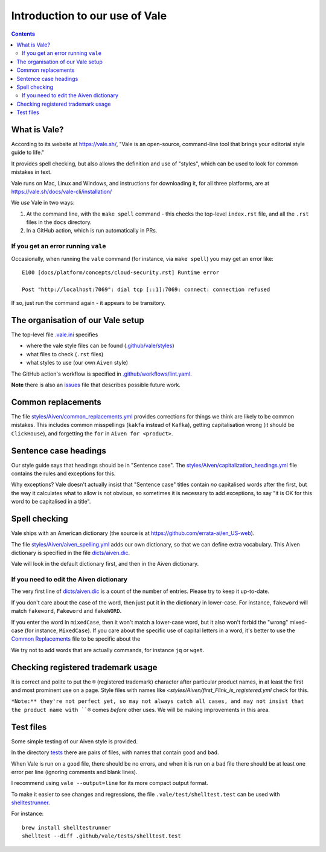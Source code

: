 ===============================
Introduction to our use of Vale
===============================

.. contents::

What is Vale?
=============

According to its website at https://vale.sh/, "Vale is an open-source, command-line tool that brings your editorial style guide to life."

It provides spell checking, but also allows the definition and use of "styles", which can be used to look for common mistakes in text.

Vale runs on Mac, Linux and Windows, and instructions for downloading it, for all three platforms, are at https://vale.sh/docs/vale-cli/installation/

We *use* Vale in two ways:

1. At the command line, with the ``make spell`` command - this checks the top-level ``index.rst`` file, and all the ``.rst`` files in the ``docs`` directory.
2. In a GitHub action, which is run automatically in PRs.

If you get an error running ``vale``
------------------------------------

Occasionally, when running the ``vale`` command (for instance, via ``make spell``) you may get an error like::

  E100 [docs/platform/concepts/cloud-security.rst] Runtime error

  Post "http://localhost:7069": dial tcp [::1]:7069: connect: connection refused

If so, just run the command again - it appears to be transitory.

The organisation of our Vale setup
==================================

The top-level file `.vale.ini <../../.vale.ini>`_ specifies

* where the vale style files can be found (`.github/vale/styles <styles>`_)
* what files to check (``.rst`` files)
* what styles to use (our own ``Aiven`` style)

The GitHub action's workflow is specified in `.github/workflows/lint.yaml <../workflows/lint.yaml>`_.

.. _vale-action: https://github.com/errata-ai/vale-action

**Note** there is also an `issues <ISSUES.rst>`_ file that describes possible future work.

Common replacements
===================

The file `<styles/Aiven/common_replacements.yml>`_ provides corrections for things we think are likely to be common mistakes. This includes common misspellings (``kakfa`` instead of ``Kafka``), getting capitalisation wrong (it should be ``ClickHouse``), and forgetting the ``for`` in ``Aiven for <product>``.


Sentence case headings
======================

Our style guide says that headings should be in "Sentence case". The `<styles/Aiven/capitalization_headings.yml>`_ file contains the rules and exceptions for this.

Why exceptions? Vale doesn't actually insist that "Sentence case" titles contain *no* capitalised words after the first, but the way it calculates what to allow is not obvious, so sometimes it is necessary to add exceptions, to say "it is OK for this word to be capitalised in a title".


Spell checking
==============

Vale ships with an American dictionary (the source is at https://github.com/errata-ai/en_US-web).

The file `<styles/Aiven/aiven_spelling.yml>`_ adds our own dictionary, so that we can define extra vocabulary.
This Aiven dictionary is specified in the file `<dicts/aiven.dic>`_.

Vale will look in the default dictionary first, and then in the Aiven dictionary.

If you need to edit the Aiven dictionary
----------------------------------------

The very first line of `<dicts/aiven.dic>`_ is a count of the number of entries. Please try to keep it up-to-date.

If you don't care about the case of the word, then just put it in the dictionary in lower-case. For instance, ``fakeword`` will match ``fakeword``, ``Fakeword`` and ``fakeWORD``.

If you enter the word in ``mixedCase``, then it won't match a lower-case word, but it also won't forbid the "wrong" mixed-case (for instance, ``MixedCase``). If you care about the specific use of capital letters in a word, it's better to use the `Common Replacements`_ file to be specific about the

We try not to add words that are actually commands, for instance ``jq`` or ``wget``.

Checking registered trademark usage
===================================

It is correct and polite to put the ``®`` (registered trademark) character after particular product names, in at least the first and most prominent use on a page. Style files with names like `<styles/Aiven/first_Flink_is_registered.yml` check for this.

``*Note:** they're not perfect yet, so may not always catch all cases, and may not insist that the product name with ``®`` comes *before* other uses. We will be making improvements in this area.

Test files
==========

Some simple testing of our Aiven style is provided.

In the directory `<tests>`_ there are pairs of files, with names that contain ``good`` and ``bad``.

When Vale is run on a ``good`` file, there should be no errors, and when it is run on a ``bad`` file there should be at least one error per line (ignoring comments and blank lines).

I recommend using ``vale --output=line`` for its more compact output format.

To make it easier to see changes and regressions, the file ``.vale/test/shelltest.test`` can be used with
shelltestrunner_.

For instance::

  brew install shelltestrunner
  shelltest --diff .github/vale/tests/shelltest.test

.. _shelltestrunner: https://github.com/simonmichael/shelltestrunner
